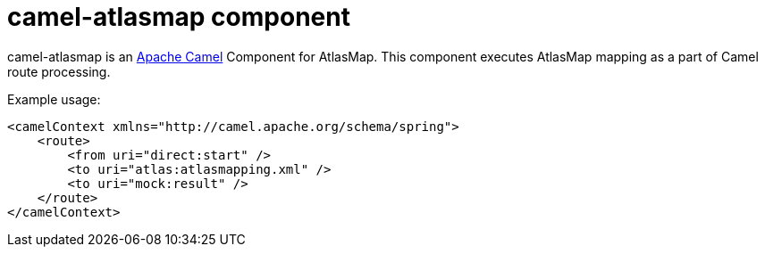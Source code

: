 [[camel-atlasmap]]
= camel-atlasmap component

camel-atlasmap is an http://camel.apache.org/[Apache Camel] Component for AtlasMap. This component executes AtlasMap mapping as a part of Camel route processing.

Example usage:

```xml
<camelContext xmlns="http://camel.apache.org/schema/spring">
    <route>
        <from uri="direct:start" />
        <to uri="atlas:atlasmapping.xml" />
        <to uri="mock:result" />
    </route>
</camelContext>
```
